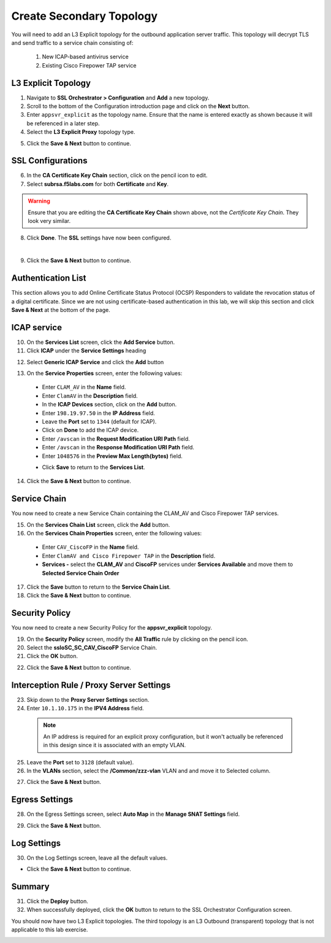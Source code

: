 .. role:: red
.. role:: bred

Create Secondary Topology
================================================================================

You will need to add an L3 Explicit topology for the outbound application server traffic. This topology will decrypt TLS and send traffic to a service chain consisting of:

   #. New ICAP-based antivirus service
   #. Existing Cisco Firepower TAP service


L3 Explicit Topology
------------------------

1.  Navigate to **SSL Orchestrator > Configuration** and **Add** a new topology.

2.  Scroll to the bottom of the Configuration introduction page and click on the **Next** button.

3.  Enter ``appsvr_explicit`` as the topology name. Ensure that the name is entered exactly as shown because it will be referenced in a later step.

4.  Select the **L3 Explicit Proxy** topology type.

.. image:: ../images/l3-explicit-topology.png
   :alt: L3 Explicit Proxy


5.  Click the **Save & Next** button to continue.


SSL Configurations
-------------------

6.  In the **CA Certificate Key Chain** section, click on the pencil icon to edit.

7.  Select **subrsa.f5labs.com** for both **Certificate** and **Key**.

.. warning:: 
   Ensure that you are editing the **CA Certificate Key Chain** shown above, not the *Certificate Key Chain*.  They look very similar.

8.  Click **Done**. The **SSL** settings have now been configured.

.. image:: ../images/clientssl.png
   :align: left

|

9.  Click the **Save & Next** button to continue.

Authentication List
--------------------

This section allows you to add Online Certificate Status Protocol (OCSP) Responders to validate the revocation status of a digital certificate. Since we are not using certificate-based authentication in this lab, we will skip this section and click **Save & Next** at the bottom of the page.

.. image:: ../images/Authentication-List.png
   :align: left


ICAP service
---------------

10.  On the **Services List** screen, click the **Add Service** button.

11.  Click  **ICAP** under the **Service Settings** heading

.. image:: ../images/ICAP-Heading.png
   :align: left

12.  Select **Generic ICAP Service** and click the **Add** button

.. image:: ../images/service-icap-1.png
   :alt: ICAP Service
   :align: left


13.  On the **Service Properties** screen, enter the following values:

   -  Enter ``CLAM_AV`` in the **Name** field.

   -  Enter ``ClamAV`` in the **Description** field.

   -  In the **ICAP Devices** section, click on the **Add** button.

   -  Enter ``198.19.97.50`` in the **IP Address** field.

   -  Leave the **Port** set to ``1344`` (default for ICAP).

   -  Click on **Done** to add the ICAP device.
   
   -  Enter ``/avscan`` in the **Request Modification URI Path** field.
   
   -  Enter ``/avscan`` in the **Response Modification URI Path** field.

   -  Enter ``1048576`` in the **Preview Max Length(bytes)** field.  

   .. image:: ../images/internal-layered-new-service.png
      :alt: ICAP Service
      :align: left


   .. image:: ../images/service-icap-3.png
      :alt: ICAP Service
      :align: left

   -  Click **Save** to return to the **Services List**.


.. image:: ../images/services-after-icap.png
   :alt: Services List After Adding ICAP
   :align: left

14.  Click the **Save & Next** button to continue.


Service Chain
----------------

You now need to create a new Service Chain containing the CLAM_AV and Cisco Firepower TAP services.

15.  On the **Services Chain List** screen, click the **Add** button.

16.  On the **Services Chain Properties** screen, enter the following values:

   -  Enter ``CAV_CiscoFP`` in the **Name** field.

   -  Enter ``ClamAV and Cisco Firepower TAP`` in the **Description** field.

   -  **Services -** select the **CLAM_AV** and **CiscoFP** services under **Services Available** and move them to **Selected Service Chain Order**

   .. image:: ../images/internal-layered-new-sc.png
      :alt: New service chain for Clam AV and Cisco Firepower TAP
      :align: left

17.  Click the **Save** button to return to the **Service Chain List**.

18.  Click the **Save & Next** button to continue.


Security Policy
-----------------

You now need to create a new Security Policy for the **appsvr_explicit** topology.

19.  On the **Security Policy** screen, modify the **All Traffic** rule by clicking on the pencil icon.

20.  Select the **ssloSC\_SC\_CAV\_CiscoFP** Service Chain.

21.  Click the **OK** button.

.. image:: ../images/internal-layered-policy.png
   :alt: New security policy for application server traffic
   :align: left

22.  Click the **Save & Next** button to continue.


Interception Rule / Proxy Server Settings
-------------------------------------------

23.  Skip down to the **Proxy Server Settings** section.

24.  Enter ``10.1.10.175`` in the  **IPV4 Address** field.

   .. note::
      An IP address is required for an explicit proxy configuration, but it won't actually be referenced in this design since it is associated with an empty VLAN.

25.  Leave the **Port** set to ``3128`` (default value).

26.  In the **VLANs** section, select the **/Common/zzz-vlan** VLAN and and move it to Selected column.


.. image:: ../images/internal-layered-interception.png
   :alt: New security policy for application server traffic
   :align: left


27.  Click the **Save & Next** button.

Egress Settings
-----------------

28.  On the Egress Settings screen, select **Auto Map** in the **Manage SNAT Settings** field.

.. image:: ../images/internal-layered-egress.png
   :alt: 
   :align: left


29.  Click the **Save & Next** button.

Log Settings
--------------

30.  On the Log Settings screen, leave all the default values.

.. image:: ../images/internal-layered-log.png
   :alt: 
   :align: left


-  Click the **Save & Next** button to continue.


Summary
----------

.. image:: ../images/internal-layered-deploy.png
   :alt: 
   :align: left


31.  Click the **Deploy** button.

32.  When successfully deployed, click the **OK** button to return to the SSL Orchestrator Configuration screen.



You should now have two L3 Explicit topologies. The third topology is an L3 Outbound (transparent) topology that is not applicable to this lab exercise.

.. image:: ../images/internal-layered-dashboard.png
   :alt: 
   :align: left

